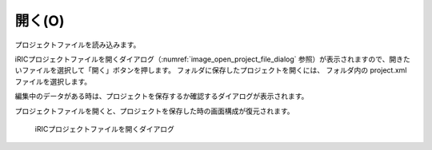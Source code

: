 .. _sec_open_project:

開く(O)
===========

プロジェクトファイルを読み込みます。

iRICプロジェクトファイルを開くダイアログ（:numref:`image_open_project_file_dialog`
参照）が表示されますので、開きたいファイルを選択して「開く」ボタンを押します。
フォルダに保存したプロジェクトを開くには、
フォルダ内の project.xml ファイルを選択します。

編集中のデータがある時は、プロジェクトを保存するか確認するダイアログが表示されます。

プロジェクトファイルを開くと、プロジェクトを保存した時の画面構成が復元されます。

.. _image_open_project_file_dialog:

.. figure:: images/open_project_file_dialog.png
   :width: 400pt

   iRICプロジェクトファイルを開くダイアログ
